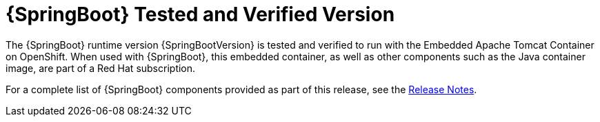 
[id='springboot-tested-and-verified-version_{context}']
= {SpringBoot} Tested and Verified Version


//.{SpringBoot} Tested and Verified Version

The {SpringBoot} runtime version {SpringBootVersion} is tested and verified to run with the Embedded Apache Tomcat Container on OpenShift. When used with {SpringBoot}, this embedded container, as well as other components such as the Java container image, are part of a Red Hat subscription.

For a complete list of {SpringBoot} components provided as part of this release, see the link:https://access.redhat.com/documentation/en-us/red_hat_openshift_application_runtimes/1/html-single/red_hat_openshift_application_runtimes_release_notes/index#rn-runtime-components-spring-boot[Release Notes].

